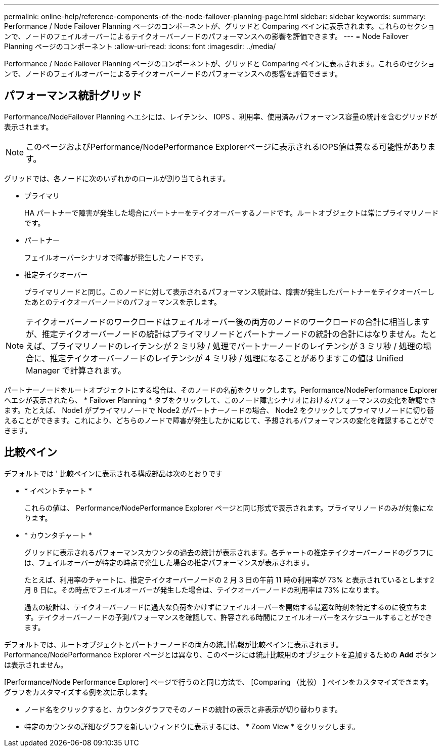 ---
permalink: online-help/reference-components-of-the-node-failover-planning-page.html 
sidebar: sidebar 
keywords:  
summary: Performance / Node Failover Planning ページのコンポーネントが、グリッドと Comparing ペインに表示されます。これらのセクションで、ノードのフェイルオーバーによるテイクオーバーノードのパフォーマンスへの影響を評価できます。 
---
= Node Failover Planning ページのコンポーネント
:allow-uri-read: 
:icons: font
:imagesdir: ../media/


[role="lead"]
Performance / Node Failover Planning ページのコンポーネントが、グリッドと Comparing ペインに表示されます。これらのセクションで、ノードのフェイルオーバーによるテイクオーバーノードのパフォーマンスへの影響を評価できます。



== パフォーマンス統計グリッド

Performance/NodeFailover Planning ヘエシには、レイテンシ、 IOPS 、利用率、使用済みパフォーマンス容量の統計を含むグリッドが表示されます。

[NOTE]
====
このページおよびPerformance/NodePerformance Explorerページに表示されるIOPS値は異なる可能性があります。

====
グリッドでは、各ノードに次のいずれかのロールが割り当てられます。

* プライマリ
+
HA パートナーで障害が発生した場合にパートナーをテイクオーバーするノードです。ルートオブジェクトは常にプライマリノードです。

* パートナー
+
フェイルオーバーシナリオで障害が発生したノードです。

* 推定テイクオーバー
+
プライマリノードと同じ。このノードに対して表示されるパフォーマンス統計は、障害が発生したパートナーをテイクオーバーしたあとのテイクオーバーノードのパフォーマンスを示します。



[NOTE]
====
テイクオーバーノードのワークロードはフェイルオーバー後の両方のノードのワークロードの合計に相当しますが、推定テイクオーバーノードの統計はプライマリノードとパートナーノードの統計の合計にはなりません。たとえば、プライマリノードのレイテンシが 2 ミリ秒 / 処理でパートナーノードのレイテンシが 3 ミリ秒 / 処理の場合に、推定テイクオーバーノードのレイテンシが 4 ミリ秒 / 処理になることがありますこの値は Unified Manager で計算されます。

====
パートナーノードをルートオブジェクトにする場合は、そのノードの名前をクリックします。Performance/NodePerformance Explorer ヘエシが表示されたら、 * Failover Planning * タブをクリックして、このノード障害シナリオにおけるパフォーマンスの変化を確認できます。たとえば、 Node1 がプライマリノードで Node2 がパートナーノードの場合、 Node2 をクリックしてプライマリノードに切り替えることができます。これにより、どちらのノードで障害が発生したかに応じて、予想されるパフォーマンスの変化を確認することができます。



== 比較ペイン

デフォルトでは ' 比較ペインに表示される構成部品は次のとおりです

* * イベントチャート *
+
これらの値は、 Performance/NodePerformance Explorer ページと同じ形式で表示されます。プライマリノードのみが対象になります。

* * カウンタチャート *
+
グリッドに表示されるパフォーマンスカウンタの過去の統計が表示されます。各チャートの推定テイクオーバーノードのグラフには、フェイルオーバーが特定の時点で発生した場合の推定パフォーマンスが表示されます。

+
たとえば、利用率のチャートに、推定テイクオーバーノードの 2 月 3 日の午前 11 時の利用率が 73% と表示されているとします2 月 8 日に。その時点でフェイルオーバーが発生した場合は、テイクオーバーノードの利用率は 73% になります。

+
過去の統計は、テイクオーバーノードに過大な負荷をかけずにフェイルオーバーを開始する最適な時刻を特定するのに役立ちます。テイクオーバーノードの予測パフォーマンスを確認して、許容される時間にフェイルオーバーをスケジュールすることができます。



デフォルトでは、ルートオブジェクトとパートナーノードの両方の統計情報が比較ペインに表示されます。Performance/NodePerformance Explorer ページとは異なり、このページには統計比較用のオブジェクトを追加するための *Add* ボタンは表示されません。

[Performance/Node Performance Explorer] ページで行うのと同じ方法で、 [Comparing （比較） ] ペインをカスタマイズできます。グラフをカスタマイズする例を次に示します。

* ノード名をクリックすると、カウンタグラフでそのノードの統計の表示と非表示が切り替わります。
* 特定のカウンタの詳細なグラフを新しいウィンドウに表示するには、 * Zoom View * をクリックします。

